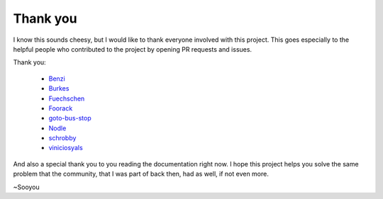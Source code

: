 =========
Thank you
=========

I know this sounds cheesy, but I would like to thank everyone involved with this project.
This goes especially to the helpful people who contributed to the project by opening PR
requests and issues.

Thank you:

   * `Benzi <https://github.com/Benzi>`_
   * `Burkes <https://github.com/burkes>`_
   * `Fuechschen <https://github.com/Fuechschen>`_
   * `Foorack <https://github.com/Foorack>`_
   * `goto-bus-stop <https://github.com/goto-bus-stop>`_
   * `Nodle <https://github.com/Nodle>`_
   * `schrobby <https://github.com/schrobby>`_
   * `viniciosyals <https://github.com/viniciosyals>`_


And also a special thank you to you reading the documentation right now. I hope this
project helps you solve the same problem that the community, that I was part of back then,
had as well, if not even more.

~Sooyou
